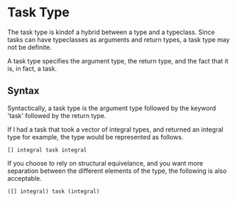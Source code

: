 * Task Type
  The task type is kindof a hybrid between a type and a typeclass.
  Since tasks can have typeclasses as arguments and return types, a
  task type may not be definite.
  
  A task type specifies the argument type, the return type, and the
  fact that it is, in fact, a task.
  
** Syntax
   Syntactically, a task type is the argument type followed by the
   keyword 'task' followed by the return type.
   
   If I had a task that took a vector of integral types, and returned
   an integral type for example, the type would be represented as
   follows.
   
#+BEGIN_SRC Grease
[] integral task integral
#+END_SRC
   
   If you choose to rely on structural equivelance, and you want more
   separation between the different elements of the type, the
   following is also acceptable.
   
#+BEGIN_SRC Grease
([] integral) task (integral)
#+END_SRC
